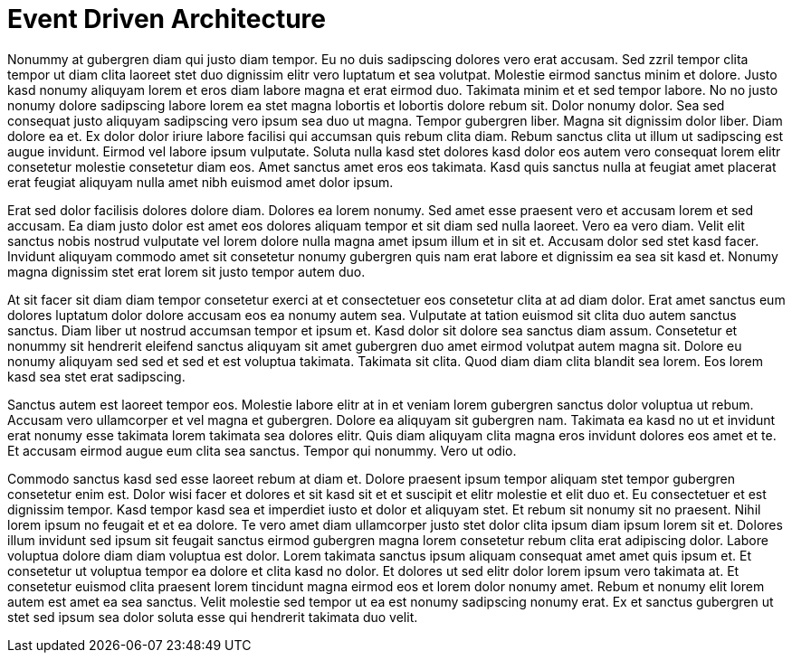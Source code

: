 # Event Driven Architecture

Nonummy at gubergren diam qui justo diam tempor. Eu no duis sadipscing dolores vero erat accusam. Sed zzril tempor clita tempor ut diam clita laoreet stet duo dignissim elitr vero luptatum et sea volutpat. Molestie eirmod sanctus minim et dolore. Justo kasd nonumy aliquyam lorem et eros diam labore magna et erat eirmod duo. Takimata minim et et sed tempor labore. No no justo nonumy dolore sadipscing labore lorem ea stet magna lobortis et lobortis dolore rebum sit. Dolor nonumy dolor. Sea sed consequat justo aliquyam sadipscing vero ipsum sea duo ut magna. Tempor gubergren liber. Magna sit dignissim dolor liber. Diam dolore ea et. Ex dolor dolor iriure labore facilisi qui accumsan quis rebum clita diam. Rebum sanctus clita ut illum ut sadipscing est augue invidunt. Eirmod vel labore ipsum vulputate. Soluta nulla kasd stet dolores kasd dolor eos autem vero consequat lorem elitr consetetur molestie consetetur diam eos. Amet sanctus amet eros eos takimata. Kasd quis sanctus nulla at feugiat amet placerat erat feugiat aliquyam nulla amet nibh euismod amet dolor ipsum.

Erat sed dolor facilisis dolores dolore diam. Dolores ea lorem nonumy. Sed amet esse praesent vero et accusam lorem et sed accusam. Ea diam justo dolor est amet eos dolores aliquam tempor et sit diam sed nulla laoreet. Vero ea vero diam. Velit elit sanctus nobis nostrud vulputate vel lorem dolore nulla magna amet ipsum illum et in sit et. Accusam dolor sed stet kasd facer. Invidunt aliquyam commodo amet sit consetetur nonumy gubergren quis nam erat labore et dignissim ea sea sit kasd et. Nonumy magna dignissim stet erat lorem sit justo tempor autem duo.

At sit facer sit diam diam tempor consetetur exerci at et consectetuer eos consetetur clita at ad diam dolor. Erat amet sanctus eum dolores luptatum dolor dolore accusam eos ea nonumy autem sea. Vulputate at tation euismod sit clita duo autem sanctus sanctus. Diam liber ut nostrud accumsan tempor et ipsum et. Kasd dolor sit dolore sea sanctus diam assum. Consetetur et nonummy sit hendrerit eleifend sanctus aliquyam sit amet gubergren duo amet eirmod volutpat autem magna sit. Dolore eu nonumy aliquyam sed sed et sed et est voluptua takimata. Takimata sit clita. Quod diam diam clita blandit sea lorem. Eos lorem kasd sea stet erat sadipscing.

Sanctus autem est laoreet tempor eos. Molestie labore elitr at in et veniam lorem gubergren sanctus dolor voluptua ut rebum. Accusam vero ullamcorper et vel magna et gubergren. Dolore ea aliquyam sit gubergren nam. Takimata ea kasd no ut et invidunt erat nonumy esse takimata lorem takimata sea dolores elitr. Quis diam aliquyam clita magna eros invidunt dolores eos amet et te. Et accusam eirmod augue eum clita sea sanctus. Tempor qui nonummy. Vero ut odio.

Commodo sanctus kasd sed esse laoreet rebum at diam et. Dolore praesent ipsum tempor aliquam stet tempor gubergren consetetur enim est. Dolor wisi facer et dolores et sit kasd sit et et suscipit et elitr molestie et elit duo et. Eu consectetuer et est dignissim tempor. Kasd tempor kasd sea et imperdiet iusto et dolor et aliquyam stet. Et rebum sit nonumy sit no praesent. Nihil lorem ipsum no feugait et et ea dolore. Te vero amet diam ullamcorper justo stet dolor clita ipsum diam ipsum lorem sit et. Dolores illum invidunt sed ipsum sit feugait sanctus eirmod gubergren magna lorem consetetur rebum clita erat adipiscing dolor. Labore voluptua dolore diam diam voluptua est dolor. Lorem takimata sanctus ipsum aliquam consequat amet amet quis ipsum et. Et consetetur ut voluptua tempor ea dolore et clita kasd no dolor. Et dolores ut sed elitr dolor lorem ipsum vero takimata at. Et consetetur euismod clita praesent lorem tincidunt magna eirmod eos et lorem dolor nonumy amet. Rebum et nonumy elit lorem autem est amet ea sea sanctus. Velit molestie sed tempor ut ea est nonumy sadipscing nonumy erat. Ex et sanctus gubergren ut stet sed ipsum sea dolor soluta esse qui hendrerit takimata duo velit.
